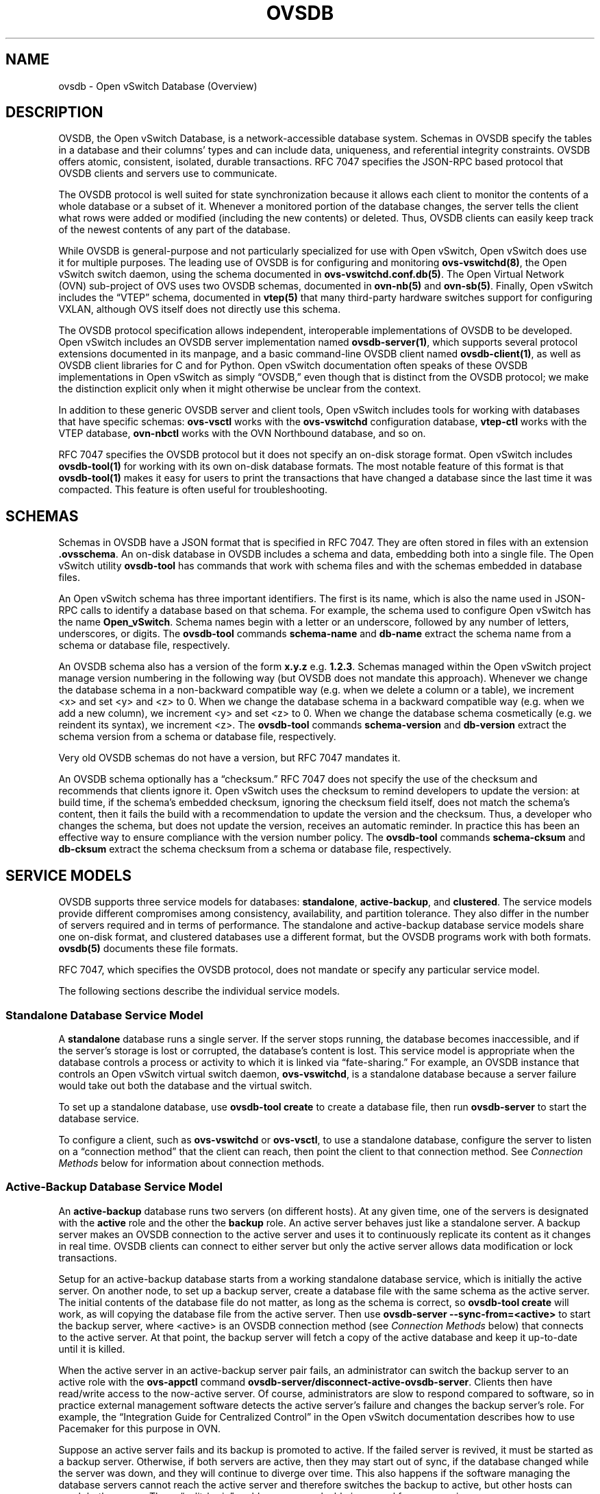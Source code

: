 .\" Man page generated from reStructuredText.
.
.TH "OVSDB" "7" "Oct 13, 2018" "2.9" "Open vSwitch"
.SH NAME
ovsdb \- Open vSwitch Database (Overview)
.
.nr rst2man-indent-level 0
.
.de1 rstReportMargin
\\$1 \\n[an-margin]
level \\n[rst2man-indent-level]
level margin: \\n[rst2man-indent\\n[rst2man-indent-level]]
-
\\n[rst2man-indent0]
\\n[rst2man-indent1]
\\n[rst2man-indent2]
..
.de1 INDENT
.\" .rstReportMargin pre:
. RS \\$1
. nr rst2man-indent\\n[rst2man-indent-level] \\n[an-margin]
. nr rst2man-indent-level +1
.\" .rstReportMargin post:
..
.de UNINDENT
. RE
.\" indent \\n[an-margin]
.\" old: \\n[rst2man-indent\\n[rst2man-indent-level]]
.nr rst2man-indent-level -1
.\" new: \\n[rst2man-indent\\n[rst2man-indent-level]]
.in \\n[rst2man-indent\\n[rst2man-indent-level]]u
..
.SH DESCRIPTION
.sp
OVSDB, the Open vSwitch Database, is a network\-accessible database system.
Schemas in OVSDB specify the tables in a database and their columns’ types and
can include data, uniqueness, and referential integrity constraints.  OVSDB
offers atomic, consistent, isolated, durable transactions.  RFC 7047 specifies
the JSON\-RPC based protocol that OVSDB clients and servers use to communicate.
.sp
The OVSDB protocol is well suited for state synchronization because it
allows each client to monitor the contents of a whole database or a subset
of it.  Whenever a monitored portion of the database changes, the server
tells the client what rows were added or modified (including the new
contents) or deleted.  Thus, OVSDB clients can easily keep track of the
newest contents of any part of the database.
.sp
While OVSDB is general\-purpose and not particularly specialized for use with
Open vSwitch, Open vSwitch does use it for multiple purposes.  The leading use
of OVSDB is for configuring and monitoring \fBovs\-vswitchd(8)\fP, the Open
vSwitch switch daemon, using the schema documented in
\fBovs\-vswitchd.conf.db(5)\fP\&.  The Open Virtual Network (OVN) sub\-project of OVS
uses two OVSDB schemas, documented in \fBovn\-nb(5)\fP and \fBovn\-sb(5)\fP\&.
Finally, Open vSwitch includes the “VTEP” schema, documented in
\fBvtep(5)\fP that many third\-party hardware switches support for
configuring VXLAN, although OVS itself does not directly use this schema.
.sp
The OVSDB protocol specification allows independent, interoperable
implementations of OVSDB to be developed.  Open vSwitch includes an OVSDB
server implementation named \fBovsdb\-server(1)\fP, which supports several
protocol extensions documented in its manpage, and a basic command\-line OVSDB
client named \fBovsdb\-client(1)\fP, as well as OVSDB client libraries for C and
for Python.  Open vSwitch documentation often speaks of these OVSDB
implementations in Open vSwitch as simply “OVSDB,” even though that is distinct
from the OVSDB protocol; we make the distinction explicit only when it might
otherwise be unclear from the context.
.sp
In addition to these generic OVSDB server and client tools, Open vSwitch
includes tools for working with databases that have specific schemas:
\fBovs\-vsctl\fP works with the \fBovs\-vswitchd\fP configuration database,
\fBvtep\-ctl\fP works with the VTEP database, \fBovn\-nbctl\fP works with
the OVN Northbound database, and so on.
.sp
RFC 7047 specifies the OVSDB protocol but it does not specify an on\-disk
storage format.  Open vSwitch includes \fBovsdb\-tool(1)\fP for working with its
own on\-disk database formats.  The most notable feature of this format is that
\fBovsdb\-tool(1)\fP makes it easy for users to print the transactions that have
changed a database since the last time it was compacted.  This feature is often
useful for troubleshooting.
.SH SCHEMAS
.sp
Schemas in OVSDB have a JSON format that is specified in RFC 7047.  They
are often stored in files with an extension \fB\&.ovsschema\fP\&.  An
on\-disk database in OVSDB includes a schema and data, embedding both into a
single file.  The Open vSwitch utility \fBovsdb\-tool\fP has commands
that work with schema files and with the schemas embedded in database
files.
.sp
An Open vSwitch schema has three important identifiers.  The first is its
name, which is also the name used in JSON\-RPC calls to identify a database
based on that schema.  For example, the schema used to configure Open
vSwitch has the name \fBOpen_vSwitch\fP\&.  Schema names begin with a
letter or an underscore, followed by any number of letters, underscores, or
digits.  The \fBovsdb\-tool\fP commands \fBschema\-name\fP and
\fBdb\-name\fP extract the schema name from a schema or database
file, respectively.
.sp
An OVSDB schema also has a version of the form \fBx.y.z\fP e.g. \fB1.2.3\fP\&.
Schemas managed within the Open vSwitch project manage version numbering in the
following way (but OVSDB does not mandate this approach).  Whenever we change
the database schema in a non\-backward compatible way (e.g. when we delete a
column or a table), we increment <x> and set <y> and <z> to 0.  When we change
the database schema in a backward compatible way (e.g. when we add a new
column), we increment <y> and set <z> to 0.  When we change the database schema
cosmetically (e.g. we reindent its syntax), we increment <z>.  The
\fBovsdb\-tool\fP commands \fBschema\-version\fP and \fBdb\-version\fP extract the
schema version from a schema or database file, respectively.
.sp
Very old OVSDB schemas do not have a version, but RFC 7047 mandates it.
.sp
An OVSDB schema optionally has a “checksum.”  RFC 7047 does not specify the use
of the checksum and recommends that clients ignore it.  Open vSwitch uses the
checksum to remind developers to update the version: at build time, if the
schema’s embedded checksum, ignoring the checksum field itself, does not match
the schema’s content, then it fails the build with a recommendation to update
the version and the checksum.  Thus, a developer who changes the schema, but
does not update the version, receives an automatic reminder.  In practice this
has been an effective way to ensure compliance with the version number policy.
The \fBovsdb\-tool\fP commands \fBschema\-cksum\fP and \fBdb\-cksum\fP extract the
schema checksum from a schema or database file, respectively.
.SH SERVICE MODELS
.sp
OVSDB supports three service models for databases: \fBstandalone\fP,
\fBactive\-backup\fP, and \fBclustered\fP\&.  The service models provide different
compromises among consistency, availability, and partition tolerance.  They
also differ in the number of servers required and in terms of performance.  The
standalone and active\-backup database service models share one on\-disk format,
and clustered databases use a different format, but the OVSDB programs work
with both formats.  \fBovsdb(5)\fP documents these file formats.
.sp
RFC 7047, which specifies the OVSDB protocol, does not mandate or specify
any particular service model.
.sp
The following sections describe the individual service models.
.SS Standalone Database Service Model
.sp
A \fBstandalone\fP database runs a single server.  If the server stops running,
the database becomes inaccessible, and if the server’s storage is lost or
corrupted, the database’s content is lost.  This service model is appropriate
when the database controls a process or activity to which it is linked via
“fate\-sharing.”  For example, an OVSDB instance that controls an Open vSwitch
virtual switch daemon, \fBovs\-vswitchd\fP, is a standalone database because a
server failure would take out both the database and the virtual switch.
.sp
To set up a standalone database, use \fBovsdb\-tool create\fP to
create a database file, then run \fBovsdb\-server\fP to start the
database service.
.sp
To configure a client, such as \fBovs\-vswitchd\fP or \fBovs\-vsctl\fP, to use a
standalone database, configure the server to listen on a “connection method”
that the client can reach, then point the client to that connection method.
See \fI\%Connection Methods\fP below for information about connection methods.
.SS Active\-Backup Database Service Model
.sp
An \fBactive\-backup\fP database runs two servers (on different hosts).  At any
given time, one of the servers is designated with the \fBactive\fP role and the
other the \fBbackup\fP role.  An active server behaves just like a standalone
server.  A backup server makes an OVSDB connection to the active server and
uses it to continuously replicate its content as it changes in real time.
OVSDB clients can connect to either server but only the active server allows
data modification or lock transactions.
.sp
Setup for an active\-backup database starts from a working standalone database
service, which is initially the active server.  On another node, to set up a
backup server, create a database file with the same schema as the active
server.  The initial contents of the database file do not matter, as long as
the schema is correct, so \fBovsdb\-tool create\fP will work, as will copying the
database file from the active server.  Then use
\fBovsdb\-server \-\-sync\-from=<active>\fP to start the backup server, where
<active> is an OVSDB connection method (see \fI\%Connection Methods\fP below) that
connects to the active server.  At that point, the backup server will fetch a
copy of the active database and keep it up\-to\-date until it is killed.
.sp
When the active server in an active\-backup server pair fails, an administrator
can switch the backup server to an active role with the \fBovs\-appctl\fP command
\fBovsdb\-server/disconnect\-active\-ovsdb\-server\fP\&.  Clients then have read/write
access to the now\-active server.  Of course, administrators are slow to respond
compared to software, so in practice external management software detects the
active server’s failure and changes the backup server’s role.  For example, the
“Integration Guide for Centralized Control” in the Open vSwitch documentation
describes how to use Pacemaker for this purpose in OVN.
.sp
Suppose an active server fails and its backup is promoted to active.  If the
failed server is revived, it must be started as a backup server.  Otherwise, if
both servers are active, then they may start out of sync, if the database
changed while the server was down, and they will continue to diverge over time.
This also happens if the software managing the database servers cannot reach
the active server and therefore switches the backup to active, but other hosts
can reach both servers.  These “split\-brain” problems are unsolvable in general
for server pairs.
.sp
Compared to a standalone server, the active\-backup service model
somewhat increases availability, at a risk of split\-brain.  It adds
generally insignificant performance overhead.  On the other hand, the
clustered service model, discussed below, requires at least 3 servers
and has greater performance overhead, but it avoids the need for
external management software and eliminates the possibility of
split\-brain.
.sp
Open vSwitch 2.6 introduced support for the active\-backup service model.
.SS Clustered Database Service Model
.sp
A \fBclustered\fP database runs across 3 or 5 or more database servers (the
\fBcluster\fP) on different hosts.  Servers in a cluster automatically
synchronize writes within the cluster.  A 3\-server cluster can remain available
in the face of at most 1 server failure; a 5\-server cluster tolerates up to 2
failures.  Clusters larger than 5 servers will also work, with every 2 added
servers allowing the cluster to tolerate 1 more failure, but write performance
decreases.  The number of servers should be odd: a 4\- or 6\-server cluster
cannot tolerate more failures than a 3\- or 5\-server cluster, respectively.
.sp
To set up a clustered database, first initialize it on a single node by running
\fBovsdb\-tool create\-cluster\fP, then start \fBovsdb\-server\fP\&.  Depending on its
arguments, the \fBcreate\-cluster\fP command can create an empty database or copy
a standalone database’s contents into the new database.
.sp
To configure a client, such as \fBovn\-controller\fP or \fBovn\-sbctl\fP, to use a
clustered database, first configure all of the servers to listen on a
connection method that the client can reach, then point the client to all of
the servers’ connection methods, comma\-separated.  See \fI\%Connection Methods\fP,
below, for more detail.
.sp
Open vSwitch 2.9 introduced support for the clustered service model.
.SS How to Maintain a Clustered Database
.sp
To add a server to a cluster, run \fBovsdb\-tool join\-cluster\fP on the new server
and start \fBovsdb\-server\fP\&.  To remove a running server from a cluster, use
\fBovs\-appctl\fP to invoke the \fBcluster/leave\fP command.  When a server fails
and cannot be recovered, e.g. because its hard disk crashed, or to otherwise
remove a server that is down from a cluster, use \fBovs\-appctl\fP to invoke
\fBcluster/kick\fP to make the remaining servers kick it out of the cluster.
.sp
The above methods for adding and removing servers only work for healthy
clusters, that is, for clusters with no more failures than their maximum
tolerance.  For example, in a 3\-server cluster, the failure of 2 servers
prevents servers joining or leaving the cluster (as well as database access).
To prevent data loss or inconsistency, the preferred solution to this problem
is to bring up enough of the failed servers to make the cluster healthy again,
then if necessary remove any remaining failed servers and add new ones.  If
this cannot be done, though, use \fBovs\-appctl\fP to invoke \fBcluster/leave
\-\-force\fP on a running server.  This command forces the server to which it is
directed to leave its cluster and form a new single\-node cluster that contains
only itself.  The data in the new cluster may be inconsistent with the former
cluster: transactions not yet replicated to the server will be lost, and
transactions not yet applied to the cluster may be committed.  Afterward, any
servers in its former cluster will regard the server to have failed.
.sp
The servers in a cluster synchronize data over a cluster management protocol
that is specific to Open vSwitch; it is not the same as the OVSDB protocol
specified in RFC 7047.  For this purpose, a server in a cluster is tied to a
particular IP address and TCP port, which is specified in the \fBovsdb\-tool\fP
command that creates or joins the cluster.  The TCP port used for clustering
must be different from that used for OVSDB clients.  To change the port or
address of a server in a cluster, first remove it from the cluster, then add it
back with the new address.
.sp
To upgrade the \fBovsdb\-server\fP processes in a cluster from one version of Open
vSwitch to another, upgrading them one at a time will keep the cluster healthy
during the upgrade process.  (This is different from upgrading a database
schema, which is covered later under \fI\%Upgrading or Downgrading a Database\fP\&.)
.sp
Clustered OVSDB does not support the OVSDB “ephemeral columns” feature.
\fBovsdb\-tool\fP and \fBovsdb\-client\fP change ephemeral columns into persistent
ones when they work with schemas for clustered databases.  Future versions of
OVSDB might add support for this feature.
.SS Understanding Cluster Consistency
.sp
To ensure consistency, clustered OVSDB uses the Raft algorithm described in
Diego Ongaro’s Ph.D. thesis, “Consensus: Bridging Theory and Practice”.  In an
operational Raft cluster, at any given time a single server is the “leader” and
the other nodes are “followers”.  Only the leader processes transactions, but a
transaction is only committed when a majority of the servers confirm to the
leader that they have written it to persistent storage.
.sp
In most database systems, read and write access to the database happens through
transactions.  In such a system, Raft allows a cluster to present a strongly
consistent transactional interface.  OVSDB uses conventional transactions for
writes, but clients often effectively do reads a different way, by asking the
server to “monitor” a database or a subset of one on the client’s behalf.
Whenever monitored data changes, the server automatically tells the client what
changed, which allows the client to maintain an accurate snapshot of the
database in its memory.  Of course, at any given time, the snapshot may be
somewhat dated since some of it could have changed without the change
notification yet being received and processed by the client.
.sp
Given this unconventional usage model, OVSDB also adopts an unconventional
clustering model.  Each server in a cluster acts independently for the purpose
of monitors and read\-only transactions, without verifying that data is
up\-to\-date with the leader.  Servers forward transactions that write to the
database to the leader for execution, ensuring consistency.  This has the
following consequences:
.INDENT 0.0
.IP \(bu 2
Transactions that involve writes, against any server in the cluster, are
linearizable if clients take care to use correct prerequisites, which is the
same condition required for linearizability in a standalone OVSDB.
(Actually, “at\-least\-once” consistency, because OVSDB does not have a session
mechanism to drop duplicate transactions if a connection drops after the
server commits it but before the client receives the result.)
.IP \(bu 2
Read\-only transactions can yield results based on a stale version of the
database, if they are executed against a follower.  Transactions on the
leader always yield fresh results.  (With monitors, as explained above, a
client can always see stale data even without clustering, so clustering does
not change the consistency model for monitors.)
.IP \(bu 2
Monitor\-based (or read\-heavy) workloads scale well across a cluster, because
clustering OVSDB adds no additional work or communication for reads and
monitors.
.IP \(bu 2
A write\-heavy client should connect to the leader, to avoid the overhead of
followers forwarding transactions to the leader.
.IP \(bu 2
When a client conducts a mix of read and write transactions across more than
one server in a cluster, it can see inconsistent results because a read
transaction might read stale data whose updates have not yet propagated from
the leader.  By default, \fBovn\-sbctl\fP and similar utilities connect to the
cluster leader to avoid this issue.
.sp
The same might occur for transactions against a single follower except that
the OVSDB server ensures that the results of a write forwarded to the leader
by a given server are visible at that server before it replies to the
requesting client.
.IP \(bu 2
If a client uses a database on one server in a cluster, then another server
in the cluster (perhaps because the first server failed), the client could
observe stale data.  Clustered OVSDB clients, however, can use a column in
the \fB_Server\fP database to detect that data on a server is older than data
that the client previously read.  The OVSDB client library in Open vSwitch
uses this feature to avoid servers with stale data.
.UNINDENT
.SH DATABASE REPLICATION
.sp
OVSDB can layer \fBreplication\fP on top of any of its service models.
Replication, in this context, means to make, and keep up\-to\-date, a read\-only
copy of the contents of a database (the \fBreplica\fP).  One use of replication
is to keep an up\-to\-date backup of a database.  A replica used solely for
backup would not need to support clients of its own.  A set of replicas that do
serve clients could be used to scale out read access to the primary database.
.sp
A database replica is set up in the same way as a backup server in an
active\-backup pair, with the difference that the replica is never promoted to
an active role.
.sp
A database can have multiple replicas.
.sp
Open vSwitch 2.6 introduced support for database replication.
.SH CONNECTION METHODS
.sp
An OVSDB \fBconnection method\fP is a string that specifies how to make a
JSON\-RPC connection between an OVSDB client and server.  Connection methods are
part of the Open vSwitch implementation of OVSDB and not specified by RFC 7047.
\fBovsdb\-server\fP uses connection methods to specify how it should listen for
connections from clients and \fBovsdb\-client\fP uses them to specify how it
should connect to a server.  Connections in the opposite direction, where
\fBovsdb\-server\fP connects to a client that is configured to listen for an
incoming connection, are also possible.
.sp
Connection methods are classified as \fBactive\fP or \fBpassive\fP\&.  An active
connection method makes an outgoing connection to a remote host; a passive
connection method listens for connections from remote hosts.  The most common
arrangement is to configure an OVSDB server with passive connection methods and
clients with active ones, but the OVSDB implementation in Open vSwitch supports
the opposite arrangement as well.
.sp
OVSDB supports the following active connection methods:
.INDENT 0.0
.TP
.B ssl:<ip>:<port>
The specified SSL or TLS <port> on the host at the given <ip>.
.TP
.B tcp:<ip>:<port>
The specified TCP <port> on the host at the given <ip>.
.TP
.B unix:<file>
On Unix\-like systems, connect to the Unix domain server socket named
<file>.
.sp
On Windows, connect to a local named pipe that is represented by a file
created in the path <file> to mimic the behavior of a Unix domain socket.
.TP
.B <method1>,<method2>,…,<methodN>
For a clustered database service to be highly available, a client must be
able to connect to any of the servers in the cluster.  To do so, specify
connection methods for each of the servers separated by commas (and
optional spaces).
.sp
In theory, if machines go up and down and IP addresses change in the right
way, a client could talk to the wrong instance of a database.  To avoid
this possibility, add \fBcid:<uuid>\fP to the list of methods, where <uuid>
is the cluster ID of the desired database cluster, as printed by
\fBovsdb\-tool get\-cid\fP\&.  This feature is optional.
.UNINDENT
.sp
OVSDB supports the following passive connection methods:
.INDENT 0.0
.TP
.B pssl:<port>[:<ip>]
Listen on the given TCP <port> for SSL or TLS connections.  By default,
connections are not bound to a particular local IP address.  Specifying
<ip> limits connections to those from the given IP.
.TP
.B ptcp:<port>[:<ip>]
Listen on the given TCP <port>.  By default, connections are not bound to a
particular local IP address.  Specifying <ip> limits connections to those
from the given IP.
.TP
.B punix:<file>
On Unix\-like systems, listens for connections on the Unix domain socket
named <file>.
.sp
On Windows, listens on a local named pipe, creating a named pipe
<file> to mimic the behavior of a Unix domain socket.
.UNINDENT
.sp
All IP\-based connection methods accept IPv4 and IPv6 addresses.  To specify an
IPv6 address, wrap it in square brackets, e.g.  \fBssl:[::1]:6640\fP\&.  Passive
IP\-based connection methods by default listen for IPv4 connections only; use
\fB[::]\fP as the address to accept both IPv4 and IPv6 connections,
e.g. \fBpssl:6640:[::]\fP\&.  DNS names are not accepted.  On Linux, use
\fB%<device>\fP to designate a scope for IPv6 link\-level addresses,
e.g. \fBssl:[fe80::1234%eth0]:6653\fP\&.
.sp
The <port> may be omitted from connection methods that use a port number.  The
default <port> for TCP\-based connection methods is 6640, e.g. \fBpssl:\fP is
equivalent to \fBpssl:6640\fP\&.  In Open vSwitch prior to version 2.4.0, the
default port was 6632.  To avoid incompatibility between older and newer
versions, we encourage users to specify a port number.
.sp
The \fBssl\fP and \fBpssl\fP connection methods requires additional configuration
through \fB\-\-private\-key\fP, \fB\-\-certificate\fP, and \fB\-\-ca\-cert\fP command line
options.  Open vSwitch can be built without SSL support, in which case these
connection methods are not supported.
.SH DATABASE LIFE CYCLE
.sp
This section describes how to handle various events in the life cycle of
a database using the Open vSwitch implementation of OVSDB.
.SS Creating a Database
.sp
Creating and starting up the service for a new database was covered
separately for each database service model in the \fI\%Service
Models\fP section, above.
.SS Backing Up and Restoring a Database
.sp
OVSDB is often used in contexts where the database contents are not
particularly valuable.  For example, in many systems, the database for
configuring \fBovs\-vswitchd\fP is essentially rebuilt from scratch
at boot time.  It is not worthwhile to back up these databases.
.sp
When OVSDB is used for valuable data, a backup strategy is worth
considering.  One way is to use database replication, discussed above in
\fI\%Database Replication\fP which keeps an online, up\-to\-date
copy of a database, possibly on a remote system.  This works with all OVSDB
service models.
.sp
A more common backup strategy is to periodically take and store a snapshot.
For the standalone and active\-backup service models, making a copy of the
database file, e.g. using \fBcp\fP, effectively makes a snapshot, and because
OVSDB database files are append\-only, it works even if the database is being
modified when the snapshot takes place.  This approach does not work for
clustered databases.
.sp
Another way to make a backup, which works with all OVSDB service models, is to
use \fBovsdb\-client backup\fP, which connects to a running database server and
outputs an atomic snapshot of its schema and content, in the same format used
for standalone and active\-backup databases.
.sp
Multiple options are also available when the time comes to restore a database
from a backup.  For the standalone and active\-backup service models, one option
is to stop the database server or servers, overwrite the database file with the
backup (e.g. with \fBcp\fP), and then restart the servers.  Another way, which
works with any service model, is to use \fBovsdb\-client restore\fP, which
connects to a running database server and replaces the data in one of its
databases by a provided snapshot.  The advantage of \fBovsdb\-client restore\fP is
that it causes zero downtime for the database and its server.  It has the
downside that UUIDs of rows in the restored database will differ from those in
the snapshot, because the OVSDB protocol does not allow clients to specify row
UUIDs.
.sp
None of these approaches saves and restores data in columns that the schema
designates as ephemeral.  This is by design: the designer of a schema only
marks a column as ephemeral if it is acceptable for its data to be lost
when a database server restarts.
.sp
Clustering and backup serve different purposes.  Clustering increases
availability, but it does not protect against data loss if, for example, a
malicious or malfunctioning OVSDB client deletes or tampers with data.
.SS Changing Database Service Model
.sp
Use \fBovsdb\-tool create\-cluster\fP to create a clustered database from the
contents of a standalone database.  Use \fBovsdb\-tool backup\fP to create a
standalone database from the contents of a clustered database.
.SS Upgrading or Downgrading a Database
.sp
The evolution of a piece of software can require changes to the schemas of the
databases that it uses.  For example, new features might require new tables or
new columns in existing tables, or conceptual changes might require a database
to be reorganized in other ways.  In some cases, the easiest way to deal with a
change in a database schema is to delete the existing database and start fresh
with the new schema, especially if the data in the database is easy to
reconstruct.  But in many other cases, it is better to convert the database
from one schema to another.
.sp
The OVSDB implementation in Open vSwitch has built\-in support for some simple
cases of converting a database from one schema to another.  This support can
handle changes that add or remove database columns or tables or that eliminate
constraints (for example, changing a column that must have exactly one value
into one that has one or more values).  It can also handle changes that add
constraints or make them stricter, but only if the existing data in the
database satisfies the new constraints (for example, changing a column that has
one or more values into a column with exactly one value, if every row in the
column has exactly one value).  The built\-in conversion can cause data loss in
obvious ways, for example if the new schema removes tables or columns, or
indirectly, for example by deleting unreferenced rows in tables that the new
schema marks for garbage collection.
.sp
Converting a database can lose data, so it is wise to make a backup beforehand.
.sp
To use OVSDB’s built\-in support for schema conversion with a standalone or
active\-backup database, first stop the database server or servers, then use
\fBovsdb\-tool convert\fP to convert it to the new schema, and then restart the
database server.
.sp
OVSDB also supports online database schema conversion for any of its database
service models.  To convert a database online, use \fBovsdb\-client convert\fP\&.
The conversion is atomic, consistent, isolated, and durable.  \fBovsdb\-server\fP
disconnects any clients connected when the conversion takes place (except
clients that use the \fBset_db_change_aware\fP Open vSwitch extension RPC).  Upon
reconnection, clients will discover that the schema has changed.
.sp
Schema versions and checksums (see \fI\%Schemas\fP above) can give hints about whether
a database needs to be converted to a new schema.  If there is any question,
though, the \fBneeds\-conversion\fP command on \fBovsdb\-tool\fP and \fBovsdb\-client\fP
can provide a definitive answer.
.SS Working with Database History
.sp
Both on\-disk database formats that OVSDB supports are organized as a stream of
transaction records.  Each record describes a change to the database as a list
of rows that were inserted or deleted or modified, along with the details.
Therefore, in normal operation, a database file only grows, as each change
causes another record to be appended at the end.  Usually, a user has no need
to understand this file structure.  This section covers some exceptions.
.SS Compacting Databases
.sp
If OVSDB database files were truly append\-only, then over time they would grow
without bound.  To avoid this problem, OVSDB can \fBcompact\fP a database file,
that is, replace it by a new version that contains only the current database
contents, as if it had been inserted by a single transaction.  From time to
time, \fBovsdb\-server\fP automatically compacts a database that grows much larger
than its minimum size.
.sp
Because \fBovsdb\-server\fP automatically compacts databases, it is usually not
necessary to compact them manually, but OVSDB still offers a few ways to do it.
First, \fBovsdb\-tool compact\fP can compact a standalone or active\-backup
database that is not currently being served by \fBovsdb\-server\fP (or otherwise
locked for writing by another process).  To compact any database that is
currently being served by \fBovsdb\-server\fP, use \fBovs\-appctl\fP to send the
\fBovsdb\-server/compact\fP command.  Each server in an active\-backup or clustered
database maintains its database file independently, so to compact all of them,
issue this command separately on each server.
.SS Viewing History
.sp
The \fBovsdb\-tool\fP utility’s \fBshow\-log\fP command displays the transaction
records in an OVSDB database file in a human\-readable format.  By default, it
shows minimal detail, but adding the option \fB\-m\fP once or twice increases the
level of detail.  In addition to the transaction data, it shows the time and
date of each transaction and any “comment” added to the transaction by the
client.  The comments can be helpful for quickly understanding a transaction;
for example, \fBovs\-vsctl\fP adds its command line to the transactions that it
makes.
.sp
The \fBshow\-log\fP command works with both OVSDB file formats, but the details of
the output format differ.  For active\-backup and clustered databases, the
sequence of transactions in each server’s log will differ, even at points when
they reflect the same data.
.SS Truncating History
.sp
It may occasionally be useful to “roll back” a database file to an earlier
point.  Because of the organization of OVSDB records, this is easy to do.
Start by noting the record number <i> of the first record to delete in
\fBovsdb\-tool show\-log\fP output.  Each record is two lines of plain text, so
trimming the log is as simple as running \fBhead \-n <j>\fP, where <j> = 2 * <i>.
.SS Corruption
.sp
When \fBovsdb\-server\fP opens an OVSDB database file, of any kind, it reads as
many transaction records as it can from the file until it reaches the end of
the file or it encounters a corrupted record.  At that point it stops reading
and regards the data that it has read to this point as the full contents of the
database file, effectively rolling the database back to an earlier point.
.sp
Each transaction record contains an embedded SHA\-1 checksum, which the server
verifies as it reads a database file.  It detects corruption when a checksum
fails to verify.  Even though SHA\-1 is no longer considered secure for use in
cryptography, it is acceptable for this purpose because it is not used to
defend against malicious attackers.
.sp
The first record in a standalone or active\-backup database file specifies the
schema.  \fBovsdb\-server\fP will refuse to work with a database where this record
is corrupted, or with a clustered database file with corruption in the first
few records.  Delete and recreate such a database, or restore it from a backup.
.sp
When \fBovsdb\-server\fP adds records to a database file in which it detected
corruption, it first truncates the file just after the last good record.
.SH SEE ALSO
.sp
RFC 7047, “The Open vSwitch Database Management Protocol.”
.sp
Open vSwitch implementations of generic OVSDB functionality:
\fBovsdb\-server(1)\fP, \fBovsdb\-client(1)\fP, \fBovsdb\-tool(1)\fP\&.
.sp
Tools for working with databases that have specific OVSDB schemas:
\fBovs\-vsctl(8)\fP, \fBvtep\-ctl(8)\fP, \fBovn\-nbctl(8)\fP, \fBovn\-sbctl(8)\fP\&.
.sp
OVSDB schemas for Open vSwitch and related functionality:
\fBovs\-vswitchd.conf.db(5)\fP, \fBvtep(5)\fP, \fBovn\-nb(5)\fP, \fBovn\-sb(5)\fP\&.
.SH AUTHOR
The Open vSwitch Development Community
.SH COPYRIGHT
2016, The Open vSwitch Development Community
.\" Generated by docutils manpage writer.
.
